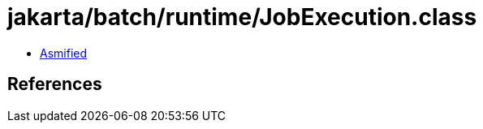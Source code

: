 = jakarta/batch/runtime/JobExecution.class

 - link:JobExecution-asmified.java[Asmified]

== References

